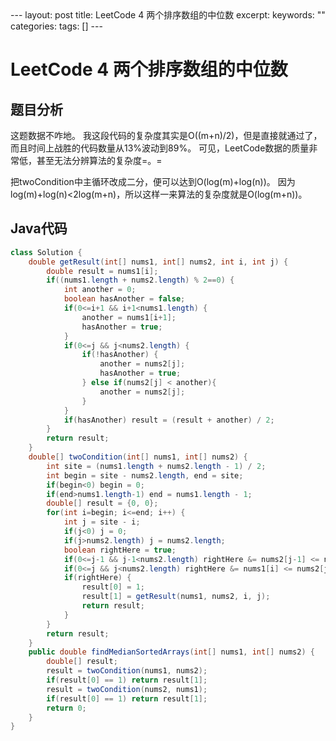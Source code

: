 #+BEGIN_HTML
---
layout: post
title: LeetCode 4 两个排序数组的中位数
excerpt: 
keywords: ""
categories: 
tags: []
---
#+END_HTML

* LeetCode 4 两个排序数组的中位数

** 题目分析
   这题数据不咋地。
   我这段代码的复杂度其实是O((m+n)/2)，但是直接就通过了，而且时间上战胜的代码数量从13%波动到89%。
   可见，LeetCode数据的质量非常低，甚至无法分辨算法的复杂度=。=

   把twoCondition中主循环改成二分，便可以达到O(log(m)+log(n))。
   因为log(m)+log(n)<2log(m+n)，所以这样一来算法的复杂度就是O(log(m+n))。

** Java代码
#+BEGIN_SRC java
class Solution {
    double getResult(int[] nums1, int[] nums2, int i, int j) {
        double result = nums1[i];
        if((nums1.length + nums2.length) % 2==0) {
            int another = 0;
            boolean hasAnother = false;
            if(0<=i+1 && i+1<nums1.length) {
                another = nums1[i+1];
                hasAnother = true;
            }
            if(0<=j && j<nums2.length) {
                if(!hasAnother) {
                    another = nums2[j];
                    hasAnother = true;
                } else if(nums2[j] < another){
                    another = nums2[j];
                }
            }
            if(hasAnother) result = (result + another) / 2;
        }
        return result;
    }
    double[] twoCondition(int[] nums1, int[] nums2) {
        int site = (nums1.length + nums2.length - 1) / 2;
        int begin = site - nums2.length, end = site;
        if(begin<0) begin = 0;
        if(end>nums1.length-1) end = nums1.length - 1;
        double[] result = {0, 0};
        for(int i=begin; i<=end; i++) {
            int j = site - i;
            if(j<0) j = 0;
            if(j>nums2.length) j = nums2.length;
            boolean rightHere = true;
            if(0<=j-1 && j-1<nums2.length) rightHere &= nums2[j-1] <= nums1[i];
            if(0<=j && j<nums2.length) rightHere &= nums1[i] <= nums2[j];
            if(rightHere) {
                result[0] = 1;
                result[1] = getResult(nums1, nums2, i, j);
                return result;
            }
        }
        return result;
    }
    public double findMedianSortedArrays(int[] nums1, int[] nums2) {
        double[] result;
        result = twoCondition(nums1, nums2);
        if(result[0] == 1) return result[1];
        result = twoCondition(nums2, nums1);
        if(result[0] == 1) return result[1];
        return 0;
    }
}
#+END_SRC



#+BEGIN_HTML
<!-- more-forword -->
#+END_HTML


#+BEGIN_HTML
<!-- more -->
#+END_HTML
